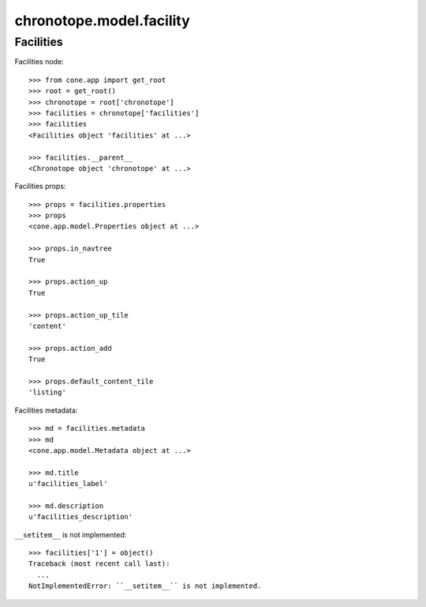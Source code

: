 chronotope.model.facility
=========================

Facilities
----------

Facilities node::

    >>> from cone.app import get_root
    >>> root = get_root()
    >>> chronotope = root['chronotope']
    >>> facilities = chronotope['facilities']
    >>> facilities
    <Facilities object 'facilities' at ...>

    >>> facilities.__parent__
    <Chronotope object 'chronotope' at ...>

Facilities props::

    >>> props = facilities.properties
    >>> props
    <cone.app.model.Properties object at ...>

    >>> props.in_navtree
    True

    >>> props.action_up
    True

    >>> props.action_up_tile
    'content'

    >>> props.action_add
    True

    >>> props.default_content_tile
    'listing'

Facilities metadata::

    >>> md = facilities.metadata
    >>> md
    <cone.app.model.Metadata object at ...>

    >>> md.title
    u'facilities_label'

    >>> md.description
    u'facilities_description'

``__setitem__`` is not implemented::

    >>> facilities['1'] = object()
    Traceback (most recent call last):
      ...
    NotImplementedError: ``__setitem__`` is not implemented.
